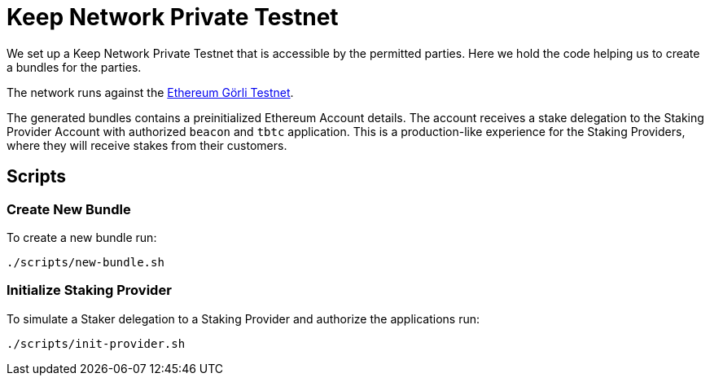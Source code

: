= Keep Network Private Testnet

We set up a Keep Network Private Testnet that is accessible by the permitted parties.
Here we hold the code helping us to create a bundles for the parties.

The network runs against the link:https://goerli.net/[Ethereum Görli Testnet].

The generated bundles contains a preinitialized Ethereum Account details. The account
receives a stake delegation to the Staking Provider Account with authorized `beacon` and
`tbtc` application. This is a production-like experience for the Staking Providers,
where they will receive stakes from their customers.

== Scripts

=== Create New Bundle

To create a new bundle run:

```bash
./scripts/new-bundle.sh
```

=== Initialize Staking Provider

To simulate a Staker delegation to a Staking Provider and authorize the applications run:

```bash
./scripts/init-provider.sh
```
